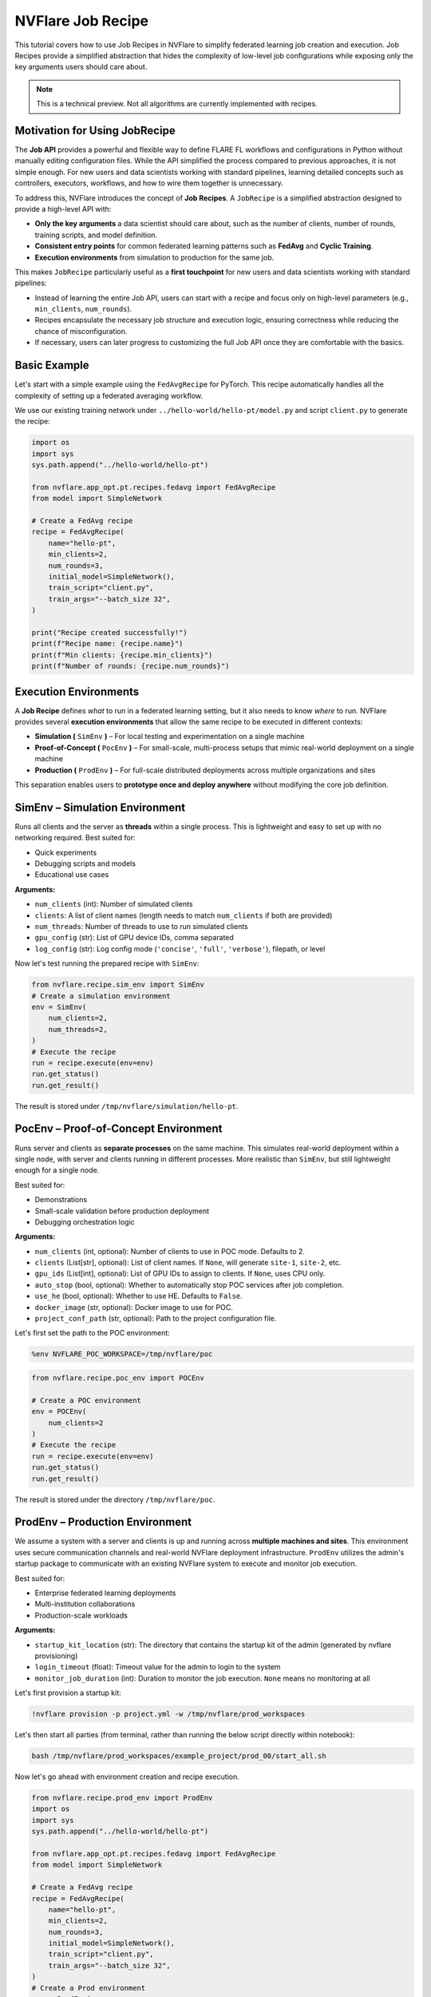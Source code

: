
.. _job_recipe:

NVFlare Job Recipe
==================

This tutorial covers how to use Job Recipes in NVFlare to simplify federated learning job creation and execution. 
Job Recipes provide a simplified abstraction that hides the complexity of low-level job configurations while exposing only the key arguments users should care about.

.. note::
   This is a technical preview. Not all algorithms are currently implemented with recipes.


Motivation for Using JobRecipe
------------------------------

The **Job API** provides a powerful and flexible way to define FLARE FL workflows and configurations in Python without manually editing configuration files. While the API simplified the process compared to previous approaches, it is not simple enough. For new users and data scientists working with standard pipelines, learning detailed concepts such as controllers, executors, workflows, and how to wire them together is unnecessary.

To address this, NVFlare introduces the concept of **Job Recipes**. A ``JobRecipe`` is a simplified abstraction designed to provide a high-level API with:

* **Only the key arguments** a data scientist should care about, such as the number of clients, number of rounds, training scripts, and model definition.
* **Consistent entry points** for common federated learning patterns such as **FedAvg** and **Cyclic Training**.
* **Execution environments** from simulation to production for the same job.

This makes ``JobRecipe`` particularly useful as a **first touchpoint** for new users and data scientists working with standard pipelines:

* Instead of learning the entire Job API, users can start with a recipe and focus only on high-level parameters (e.g., ``min_clients``, ``num_rounds``).
* Recipes encapsulate the necessary job structure and execution logic, ensuring correctness while reducing the chance of misconfiguration.
* If necessary, users can later progress to customizing the full Job API once they are comfortable with the basics.

Basic Example
-------------

Let's start with a simple example using the ``FedAvgRecipe`` for PyTorch. This recipe automatically handles all the complexity of setting up a federated averaging workflow.

We use our existing training network under ``../hello-world/hello-pt/model.py`` and script ``client.py`` to generate the recipe:

.. code-block:: python

   import os
   import sys
   sys.path.append("../hello-world/hello-pt")

   from nvflare.app_opt.pt.recipes.fedavg import FedAvgRecipe
   from model import SimpleNetwork

   # Create a FedAvg recipe
   recipe = FedAvgRecipe(
       name="hello-pt",
       min_clients=2,
       num_rounds=3,
       initial_model=SimpleNetwork(),
       train_script="client.py",
       train_args="--batch_size 32",
   )

   print("Recipe created successfully!")
   print(f"Recipe name: {recipe.name}")
   print(f"Min clients: {recipe.min_clients}")
   print(f"Number of rounds: {recipe.num_rounds}")

Execution Environments
----------------------

A **Job Recipe** defines *what* to run in a federated learning setting, but it also needs to know *where* to run. NVFlare provides several **execution environments** that allow the same recipe to be executed in different contexts:

* **Simulation (** ``SimEnv`` **)** – For local testing and experimentation on a single machine
* **Proof-of-Concept (** ``PocEnv`` **)** – For small-scale, multi-process setups that mimic real-world deployment on a single machine
* **Production (** ``ProdEnv`` **)** – For full-scale distributed deployments across multiple organizations and sites

This separation enables users to **prototype once and deploy anywhere** without modifying the core job definition.

SimEnv – Simulation Environment
-------------------------------

Runs all clients and the server as **threads** within a single process. This is lightweight and easy to set up with no networking required. Best suited for:

* Quick experiments
* Debugging scripts and models
* Educational use cases

**Arguments:**

* ``num_clients`` (int): Number of simulated clients
* ``clients``: A list of client names (length needs to match ``num_clients`` if both are provided)
* ``num_threads``: Number of threads to use to run simulated clients
* ``gpu_config`` (str): List of GPU device IDs, comma separated
* ``log_config`` (str): Log config mode (``'concise'``, ``'full'``, ``'verbose'``), filepath, or level

Now let's test running the prepared recipe with ``SimEnv``:

.. code-block:: python

   from nvflare.recipe.sim_env import SimEnv
   # Create a simulation environment
   env = SimEnv(
       num_clients=2, 
       num_threads=2,
   )
   # Execute the recipe
   run = recipe.execute(env=env)
   run.get_status()
   run.get_result()

The result is stored under ``/tmp/nvflare/simulation/hello-pt``.

PocEnv – Proof-of-Concept Environment
-------------------------------------

Runs server and clients as **separate processes** on the same machine. This simulates real-world deployment within a single node, with server and clients running in different processes. More realistic than ``SimEnv``, but still lightweight enough for a single node.

Best suited for:

* Demonstrations
* Small-scale validation before production deployment
* Debugging orchestration logic

**Arguments:**

* ``num_clients`` (int, optional): Number of clients to use in POC mode. Defaults to 2.
* ``clients`` (List[str], optional): List of client names. If ``None``, will generate ``site-1``, ``site-2``, etc.
* ``gpu_ids`` (List[int], optional): List of GPU IDs to assign to clients. If ``None``, uses CPU only.
* ``auto_stop`` (bool, optional): Whether to automatically stop POC services after job completion.
* ``use_he`` (bool, optional): Whether to use HE. Defaults to ``False``.
* ``docker_image`` (str, optional): Docker image to use for POC.
* ``project_conf_path`` (str, optional): Path to the project configuration file.

Let's first set the path to the POC environment:

.. code-block:: shell

   %env NVFLARE_POC_WORKSPACE=/tmp/nvflare/poc

.. code-block:: python

   from nvflare.recipe.poc_env import POCEnv

   # Create a POC environment
   env = POCEnv(
       num_clients=2
   )
   # Execute the recipe
   run = recipe.execute(env=env)
   run.get_status()
   run.get_result()

The result is stored under the directory ``/tmp/nvflare/poc``.

ProdEnv – Production Environment
--------------------------------

We assume a system with a server and clients is up and running across **multiple machines and sites**. This environment uses secure communication channels and real-world NVFlare deployment infrastructure. ``ProdEnv`` utilizes the admin's startup package to communicate with an existing NVFlare system to execute and monitor job execution.

Best suited for:

* Enterprise federated learning deployments
* Multi-institution collaborations
* Production-scale workloads

**Arguments:**

* ``startup_kit_location`` (str): The directory that contains the startup kit of the admin (generated by nvflare provisioning)
* ``login_timeout`` (float): Timeout value for the admin to login to the system
* ``monitor_job_duration`` (int): Duration to monitor the job execution. ``None`` means no monitoring at all

Let's first provision a startup kit:

.. code-block:: shell

   !nvflare provision -p project.yml -w /tmp/nvflare/prod_workspaces

Let's then start all parties (from terminal, rather than running the below script directly within notebook):

.. code-block:: shell

   bash /tmp/nvflare/prod_workspaces/example_project/prod_00/start_all.sh

Now let's go ahead with environment creation and recipe execution.

.. code-block:: python

   from nvflare.recipe.prod_env import ProdEnv
   import os
   import sys
   sys.path.append("../hello-world/hello-pt")

   from nvflare.app_opt.pt.recipes.fedavg import FedAvgRecipe
   from model import SimpleNetwork

   # Create a FedAvg recipe
   recipe = FedAvgRecipe(
       name="hello-pt",
       min_clients=2,
       num_rounds=3,
       initial_model=SimpleNetwork(),
       train_script="client.py",
       train_args="--batch_size 32",
   )
   # Create a Prod environment
   env = ProdEnv(
       startup_kit_location="/tmp/nvflare/prod_workspaces/example_project/prod_00/admin@nvidia.com"
   )
   # Execute the recipe
   run = recipe.execute(env=env)
   run.get_status()
   run.get_result()

Benefits of Environment Abstraction
-----------------------------------

* **Consistency** – A recipe defined once can be reused across all environments without modification.
* **Progressive workflow** – Start in ``SimEnv`` for prototyping, move to ``PocEnv`` for validation, and finally deploy with ``ProdEnv``.
* **Scalability** – The same training logic scales from a laptop experiment to a global production deployment.

Special Considerations for Edge Applications
---------------------------------------------

Edge applications running with the new hierarchical system are not supported by the simulator and at the current version must run with ``ProdEnv``. Please see more detailed examples `here <https://github.com/NVIDIA/NVFlare/tree/main/examples/advanced/edge>`_. In particular, see the edge recipe preparation and experimental run in `this example <https://github.com/NVIDIA/NVFlare/blob/main/examples/advanced/edge/jobs/pt_job_adv.py>`_.

Best Practices
--------------

1. **Develop in** ``SimEnv`` to iterate quickly.
2. **Validate in** ``PocEnv`` to test multi-process orchestration.
3. **Deploy in** ``ProdEnv`` for real-world federated learning.
4. **Start simple** with basic recipes before customizing.
5. **Use consistent naming** for your recipes and experiments.
6. **Monitor execution** to understand the federated learning process.

Summary
-------

Job Recipes, combined with execution environments, provide a **unified abstraction** for defining and running federated learning jobs:

* **Recipes define how training should proceed** (e.g., FedAvg, FedOpt, Swarm Learning)
* **Environments define where and how the job runs** (simulation, proof-of-concept, production)

This separation ensures that the same recipe can seamlessly transition from **local testing** to **enterprise-scale production** without requiring code changes.

The goal of Job Recipes is to create a simple entry point into NVFlare that is most intuitive for new users and data scientists running standard FL pipelines, while still allowing for growth into more complex and customizable workflows.

Examples
--------
To see more examples of Job Recipe in action, check out the quick start series :ref:`quickstart`, where several job recipes are demonstrated.

